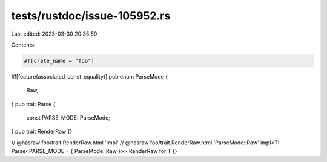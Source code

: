 tests/rustdoc/issue-105952.rs
=============================

Last edited: 2023-03-30 20:35:59

Contents:

.. code-block:: rs

    #![crate_name = "foo"]

#![feature(associated_const_equality)]
pub enum ParseMode {
    Raw,
}
pub trait Parse {
    const PARSE_MODE: ParseMode;
}
pub trait RenderRaw {}

// @hasraw foo/trait.RenderRaw.html 'impl'
// @hasraw foo/trait.RenderRaw.html 'ParseMode::Raw'
impl<T: Parse<PARSE_MODE = { ParseMode::Raw }>> RenderRaw for T {}



